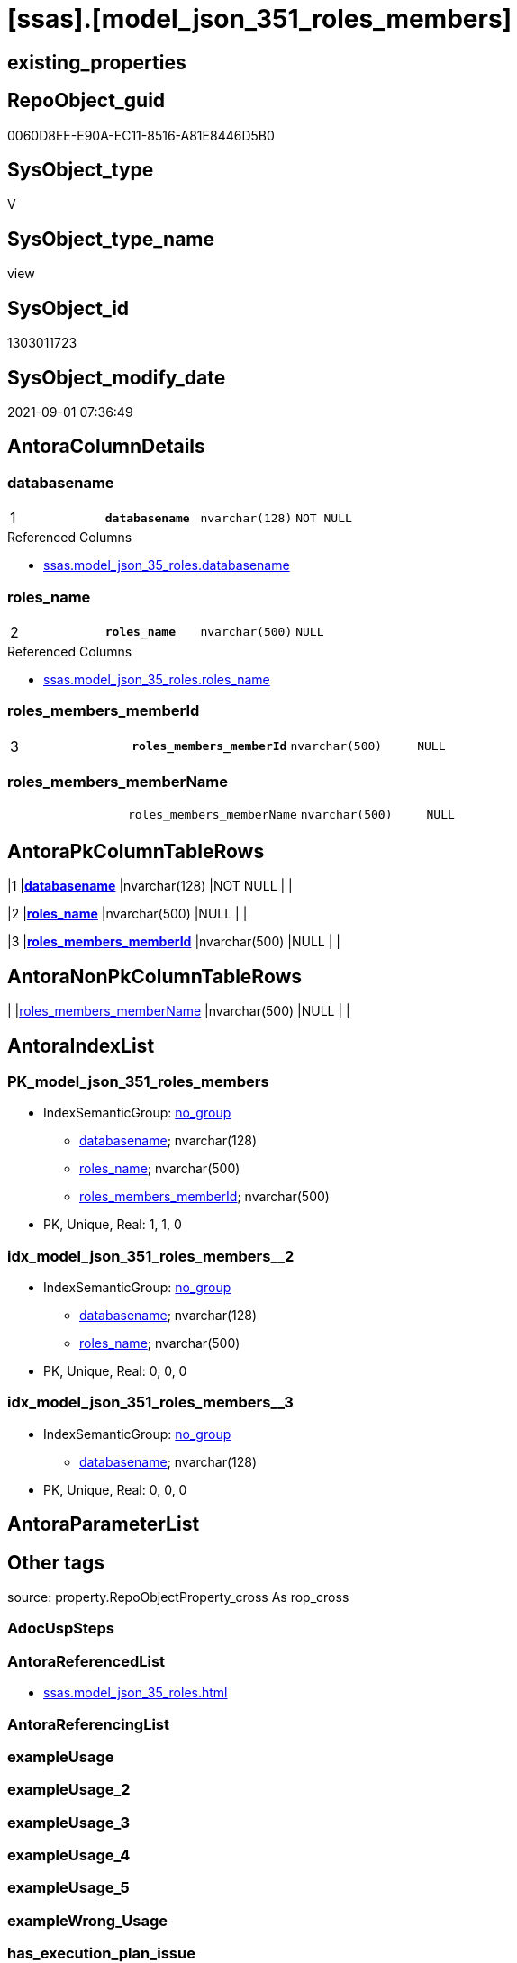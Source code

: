 = [ssas].[model_json_351_roles_members]

== existing_properties

// tag::existing_properties[]
:ExistsProperty--antorareferencedlist:
:ExistsProperty--is_repo_managed:
:ExistsProperty--is_ssas:
:ExistsProperty--pk_index_guid:
:ExistsProperty--pk_indexpatterncolumndatatype:
:ExistsProperty--pk_indexpatterncolumnname:
:ExistsProperty--referencedobjectlist:
:ExistsProperty--sql_modules_definition:
:ExistsProperty--FK:
:ExistsProperty--AntoraIndexList:
:ExistsProperty--Columns:
// end::existing_properties[]

== RepoObject_guid

// tag::RepoObject_guid[]
0060D8EE-E90A-EC11-8516-A81E8446D5B0
// end::RepoObject_guid[]

== SysObject_type

// tag::SysObject_type[]
V 
// end::SysObject_type[]

== SysObject_type_name

// tag::SysObject_type_name[]
view
// end::SysObject_type_name[]

== SysObject_id

// tag::SysObject_id[]
1303011723
// end::SysObject_id[]

== SysObject_modify_date

// tag::SysObject_modify_date[]
2021-09-01 07:36:49
// end::SysObject_modify_date[]

== AntoraColumnDetails

// tag::AntoraColumnDetails[]
[#column-databasename]
=== databasename

[cols="d,m,m,m,m,d"]
|===
|1
|*databasename*
|nvarchar(128)
|NOT NULL
|
|
|===

.Referenced Columns
--
* xref:ssas.model_json_35_roles.adoc#column-databasename[+ssas.model_json_35_roles.databasename+]
--


[#column-roles_name]
=== roles_name

[cols="d,m,m,m,m,d"]
|===
|2
|*roles_name*
|nvarchar(500)
|NULL
|
|
|===

.Referenced Columns
--
* xref:ssas.model_json_35_roles.adoc#column-roles_name[+ssas.model_json_35_roles.roles_name+]
--


[#column-roles_members_memberId]
=== roles_members_memberId

[cols="d,m,m,m,m,d"]
|===
|3
|*roles_members_memberId*
|nvarchar(500)
|NULL
|
|
|===


[#column-roles_members_memberName]
=== roles_members_memberName

[cols="d,m,m,m,m,d"]
|===
|
|roles_members_memberName
|nvarchar(500)
|NULL
|
|
|===


// end::AntoraColumnDetails[]

== AntoraPkColumnTableRows

// tag::AntoraPkColumnTableRows[]
|1
|*<<column-databasename>>*
|nvarchar(128)
|NOT NULL
|
|

|2
|*<<column-roles_name>>*
|nvarchar(500)
|NULL
|
|

|3
|*<<column-roles_members_memberId>>*
|nvarchar(500)
|NULL
|
|


// end::AntoraPkColumnTableRows[]

== AntoraNonPkColumnTableRows

// tag::AntoraNonPkColumnTableRows[]



|
|<<column-roles_members_memberName>>
|nvarchar(500)
|NULL
|
|

// end::AntoraNonPkColumnTableRows[]

== AntoraIndexList

// tag::AntoraIndexList[]

[#index-PK_model_json_351_roles_members]
=== PK_model_json_351_roles_members

* IndexSemanticGroup: xref:other/IndexSemanticGroup.adoc#_no_group[no_group]
+
--
* <<column-databasename>>; nvarchar(128)
* <<column-roles_name>>; nvarchar(500)
* <<column-roles_members_memberId>>; nvarchar(500)
--
* PK, Unique, Real: 1, 1, 0


[#index-idx_model_json_351_roles_members_2]
=== idx_model_json_351_roles_members++__++2

* IndexSemanticGroup: xref:other/IndexSemanticGroup.adoc#_no_group[no_group]
+
--
* <<column-databasename>>; nvarchar(128)
* <<column-roles_name>>; nvarchar(500)
--
* PK, Unique, Real: 0, 0, 0


[#index-idx_model_json_351_roles_members_3]
=== idx_model_json_351_roles_members++__++3

* IndexSemanticGroup: xref:other/IndexSemanticGroup.adoc#_no_group[no_group]
+
--
* <<column-databasename>>; nvarchar(128)
--
* PK, Unique, Real: 0, 0, 0

// end::AntoraIndexList[]

== AntoraParameterList

// tag::AntoraParameterList[]

// end::AntoraParameterList[]

== Other tags

source: property.RepoObjectProperty_cross As rop_cross


=== AdocUspSteps

// tag::adocuspsteps[]

// end::adocuspsteps[]


=== AntoraReferencedList

// tag::antorareferencedlist[]
* xref:ssas.model_json_35_roles.adoc[]
// end::antorareferencedlist[]


=== AntoraReferencingList

// tag::antorareferencinglist[]

// end::antorareferencinglist[]


=== exampleUsage

// tag::exampleusage[]

// end::exampleusage[]


=== exampleUsage_2

// tag::exampleusage_2[]

// end::exampleusage_2[]


=== exampleUsage_3

// tag::exampleusage_3[]

// end::exampleusage_3[]


=== exampleUsage_4

// tag::exampleusage_4[]

// end::exampleusage_4[]


=== exampleUsage_5

// tag::exampleusage_5[]

// end::exampleusage_5[]


=== exampleWrong_Usage

// tag::examplewrong_usage[]

// end::examplewrong_usage[]


=== has_execution_plan_issue

// tag::has_execution_plan_issue[]

// end::has_execution_plan_issue[]


=== has_get_referenced_issue

// tag::has_get_referenced_issue[]

// end::has_get_referenced_issue[]


=== has_history

// tag::has_history[]

// end::has_history[]


=== has_history_columns

// tag::has_history_columns[]

// end::has_history_columns[]


=== is_persistence

// tag::is_persistence[]

// end::is_persistence[]


=== is_persistence_check_duplicate_per_pk

// tag::is_persistence_check_duplicate_per_pk[]

// end::is_persistence_check_duplicate_per_pk[]


=== is_persistence_check_for_empty_source

// tag::is_persistence_check_for_empty_source[]

// end::is_persistence_check_for_empty_source[]


=== is_persistence_delete_changed

// tag::is_persistence_delete_changed[]

// end::is_persistence_delete_changed[]


=== is_persistence_delete_missing

// tag::is_persistence_delete_missing[]

// end::is_persistence_delete_missing[]


=== is_persistence_insert

// tag::is_persistence_insert[]

// end::is_persistence_insert[]


=== is_persistence_truncate

// tag::is_persistence_truncate[]

// end::is_persistence_truncate[]


=== is_persistence_update_changed

// tag::is_persistence_update_changed[]

// end::is_persistence_update_changed[]


=== is_repo_managed

// tag::is_repo_managed[]
0
// end::is_repo_managed[]


=== is_ssas

// tag::is_ssas[]
0
// end::is_ssas[]


=== microsoft_database_tools_support

// tag::microsoft_database_tools_support[]

// end::microsoft_database_tools_support[]


=== MS_Description

// tag::ms_description[]

// end::ms_description[]


=== persistence_source_RepoObject_fullname

// tag::persistence_source_repoobject_fullname[]

// end::persistence_source_repoobject_fullname[]


=== persistence_source_RepoObject_fullname2

// tag::persistence_source_repoobject_fullname2[]

// end::persistence_source_repoobject_fullname2[]


=== persistence_source_RepoObject_guid

// tag::persistence_source_repoobject_guid[]

// end::persistence_source_repoobject_guid[]


=== persistence_source_RepoObject_xref

// tag::persistence_source_repoobject_xref[]

// end::persistence_source_repoobject_xref[]


=== pk_index_guid

// tag::pk_index_guid[]
11B0C093-EC0A-EC11-8516-A81E8446D5B0
// end::pk_index_guid[]


=== pk_IndexPatternColumnDatatype

// tag::pk_indexpatterncolumndatatype[]
nvarchar(128),nvarchar(500),nvarchar(500)
// end::pk_indexpatterncolumndatatype[]


=== pk_IndexPatternColumnName

// tag::pk_indexpatterncolumnname[]
databasename,roles_name,roles_members_memberId
// end::pk_indexpatterncolumnname[]


=== pk_IndexSemanticGroup

// tag::pk_indexsemanticgroup[]

// end::pk_indexsemanticgroup[]


=== ReferencedObjectList

// tag::referencedobjectlist[]
* [ssas].[model_json_35_roles]
// end::referencedobjectlist[]


=== usp_persistence_RepoObject_guid

// tag::usp_persistence_repoobject_guid[]

// end::usp_persistence_repoobject_guid[]


=== UspExamples

// tag::uspexamples[]

// end::uspexamples[]


=== UspParameters

// tag::uspparameters[]

// end::uspparameters[]

== Boolean Attributes

source: property.RepoObjectProperty WHERE property_int = 1

// tag::boolean_attributes[]

// end::boolean_attributes[]

== sql_modules_definition

// tag::sql_modules_definition[]
[%collapsible]
=======
[source,sql]
----

/*
--get and check existing values

Select
    Distinct
    j2.[Key]
  , j2.Type
From
    ssas.model_json_35_roles                     As T1
    Cross Apply OpenJson ( T1.roles_members_ja ) As j1
    Cross Apply OpenJson ( j1.Value ) As j2
ORDER BY
    j2.[Key]
  , j2.Type
Go

Select
    T1.*
  , j2.*
From
    ssas.model_json_35_roles                     As T1
    Cross Apply OpenJson ( T1.roles_members_ja ) As j1
    Cross Apply OpenJson ( j1.Value ) As j2
Go

Select
    DISTINCT
    j2.*
From
    ssas.model_json_35_roles                     As T1
    Cross Apply OpenJson ( T1.roles_members_ja ) As j1
    Cross Apply OpenJson ( j1.Value ) As j2
Where
    j2.[Key] = 'memberName'
GO
*/
Create View ssas.model_json_351_roles_members
As
Select
    T1.databasename
  , T1.roles_name
  , j2.roles_members_memberId
  , j2.roles_members_memberName
From
    ssas.model_json_35_roles                     As T1
    Cross Apply OpenJson ( T1.roles_members_ja ) As j1
    Cross Apply
    OpenJson ( j1.Value )
    With
    (
        roles_members_memberId NVarchar ( 500 ) N'$.memberId'
      , roles_members_memberName NVarchar ( 500 ) N'$.memberName'
    ) As j2

----
=======
// end::sql_modules_definition[]



